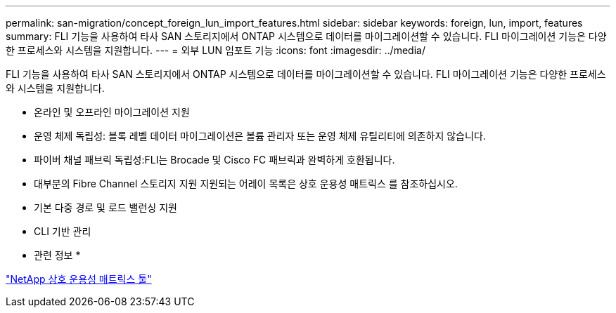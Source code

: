 ---
permalink: san-migration/concept_foreign_lun_import_features.html 
sidebar: sidebar 
keywords: foreign, lun, import, features 
summary: FLI 기능을 사용하여 타사 SAN 스토리지에서 ONTAP 시스템으로 데이터를 마이그레이션할 수 있습니다. FLI 마이그레이션 기능은 다양한 프로세스와 시스템을 지원합니다. 
---
= 외부 LUN 임포트 기능
:icons: font
:imagesdir: ../media/


[role="lead"]
FLI 기능을 사용하여 타사 SAN 스토리지에서 ONTAP 시스템으로 데이터를 마이그레이션할 수 있습니다. FLI 마이그레이션 기능은 다양한 프로세스와 시스템을 지원합니다.

* 온라인 및 오프라인 마이그레이션 지원
* 운영 체제 독립성: 블록 레벨 데이터 마이그레이션은 볼륨 관리자 또는 운영 체제 유틸리티에 의존하지 않습니다.
* 파이버 채널 패브릭 독립성:FLI는 Brocade 및 Cisco FC 패브릭과 완벽하게 호환됩니다.
* 대부분의 Fibre Channel 스토리지 지원 지원되는 어레이 목록은 상호 운용성 매트릭스 를 참조하십시오.
* 기본 다중 경로 및 로드 밸런싱 지원
* CLI 기반 관리


* 관련 정보 *

https://mysupport.netapp.com/matrix["NetApp 상호 운용성 매트릭스 툴"]
